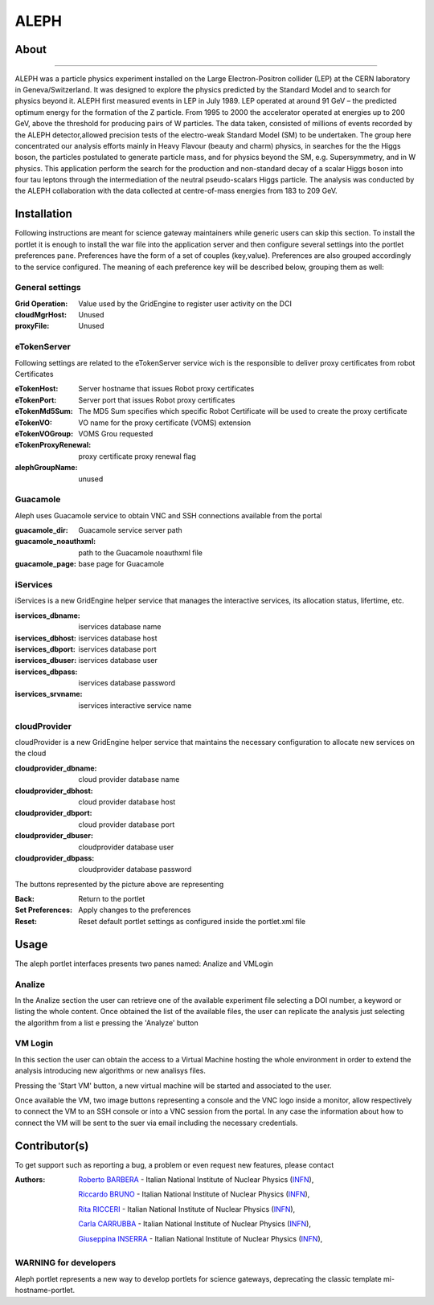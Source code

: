 *********************
ALEPH
*********************

============
About
============

.. image:: images/aleph.png
   :align: left
   :target: http://aleph.web.cern.ch/aleph/ 
-------------

ALEPH was a particle physics experiment installed on the Large Electron-Positron collider (LEP) at the CERN laboratory in Geneva/Switzerland. It was designed to explore the physics predicted by the Standard Model and to search for physics beyond it. ALEPH first measured events in LEP in July 1989. LEP operated at around 91 GeV – the predicted optimum energy for the formation of the Z particle. From 1995 to 2000 the accelerator operated at energies up to 200 GeV, above the threshold for producing pairs of W particles. The data taken, consisted of millions of events recorded by the ALEPH detector,allowed precision tests of the electro-weak Standard Model (SM) to be undertaken. The group here concentrated our analysis efforts mainly in Heavy Flavour (beauty and charm) physics, in searches for the the Higgs boson, the particles postulated to generate particle mass, and for physics beyond the SM, e.g. Supersymmetry, and in W physics.
This application perform the search for the production and non-standard decay of a scalar Higgs boson into four tau leptons through the intermediation of the neutral pseudo-scalars Higgs particle. 
The analysis was conducted by the ALEPH collaboration with the data collected at centre-of-mass energies from 183 to 209 GeV.

============
Installation
============
Following instructions are meant for science gateway maintainers while generic users can skip this section.
To install the portlet it is enough to install the war file into the application server and then configure several settings into the portlet preferences pane.
Preferences have the form of a set of couples (key,value). Preferences are also grouped accordingly to the service configured. The meaning of each preference key will be described below, grouping them as well:

.. image:: images/pref_top.png

General settings
****************

:Grid Operation:
 Value used by the GridEngine to register user activity on the DCI
:cloudMgrHost: 
 Unused
:proxyFile:
 Unused

eTokenServer
************
Following settings are related to the eTokenServer service wich is the responsible to deliver proxy certificates from robot Certificates

:eTokenHost:
 Server hostname that issues Robot proxy certificates  
:eTokenPort:
 Server port that issues Robot proxy certificates  
:eTokenMd5Sum:
 The MD5 Sum specifies which specific Robot Certificate will be used to create the proxy certificate  
:eTokenVO:
 VO name for the proxy certificate (VOMS) extension
:eTokenVOGroup:
 VOMS Grou requested
:eTokenProxyRenewal:
 proxy certificate proxy renewal flag
:alephGroupName:  
 unused

Guacamole
*********
Aleph uses Guacamole service to obtain VNC and SSH connections available from the portal

:guacamole_dir:   
 Guacamole service server path
:guacamole_noauthxml: 
 path to the Guacamole noauthxml file
:guacamole_page:
 base page for Guacamole

iServices
*********
iServices is a new GridEngine helper service that manages the interactive services, its allocation status, lifertime, etc.

:iservices_dbname:
 iservices database name
:iservices_dbhost:
 iservices database host
:iservices_dbport:
 iservices database port
:iservices_dbuser:
 iservices database user    
:iservices_dbpass:
 iservices database password
:iservices_srvname:
 iservices interactive service name

cloudProvider
*************
cloudProvider is a new GridEngine helper service that maintains the necessary configuration to allocate new services on the cloud

:cloudprovider_dbname:
 cloud provider database name
:cloudprovider_dbhost:
 cloud provider database host
:cloudprovider_dbport:
 cloud provider database port
:cloudprovider_dbuser:
 cloudprovider database user
:cloudprovider_dbpass:    
 cloudprovider database password

.. image:: images/pref_bottom.png

The buttons represented by the picture above are representing

:Back:
 Return to the portlet
:Set Preferences:
 Apply changes to the preferences
:Reset:
 Reset default portlet settings as configured inside the portlet.xml file

============
Usage
============
The aleph portlet interfaces presents two panes named: Analize and VMLogin

.. image:: images/pane1.png

Analize
*******
In the Analize section the user can retrieve one of the available experiment file selecting a DOI number, a keyword or listing the whole content. Once obtained the list of the available files, the user can replicate the analysis just selecting the algorithm from a list e pressing the 'Analyze' button

.. image:: images/pane1_1.png

VM Login
********
In this section the user can obtain the access to a Virtual Machine hosting the whole environment in order to extend the analysis introducing new algorithms or new analisys files.
 
.. image:: images/pane2.png

Pressing the 'Start VM' button, a new virtual machine will be started and associated to the user.

.. image:: images/pane2_2.png

Once available the VM, two image buttons representing a console and the VNC logo inside a monitor, allow respectively to connect the VM to an SSH console or into a VNC session from the portal. In any case the information about how to connect the VM will be sent to the suer via email including the necessary credentials.

.. image:: images/pane2_2_1.png
.. image:: images/pane2_2_2.png

============
Contributor(s)
============
To get support such as reporting a bug, a problem or even request new features, please contact

.. _INFN: http://www.ct.infn.it/

:Authors:
 
 `Roberto BARBERA <mailto:roberto.barbera@ct.infn.it>`_ - Italian National Institute of Nuclear Physics (INFN_),
 
 `Riccardo BRUNO <mailto:riccardo.bruno@ct.infn.it>`_ - Italian National Institute of Nuclear Physics (INFN_),

 `Rita RICCERI <mailto:rita.ricceri@ct.infn.it>`_ - Italian National Institute of Nuclear Physics (INFN_),

 `Carla CARRUBBA <mailto:carla.carrubba@ct.infn.it>`_ - Italian National Institute of Nuclear Physics (INFN_),

 `Giuseppina INSERRA <mailto:giuseppina.inserra@ct.infn.it>`_ - Italian National Institute of Nuclear Physics (INFN_),

WARNING for developers
**********************
Aleph portlet represents a new way to develop portlets for science gateways, deprecating the classic template mi-hostname-portlet.









